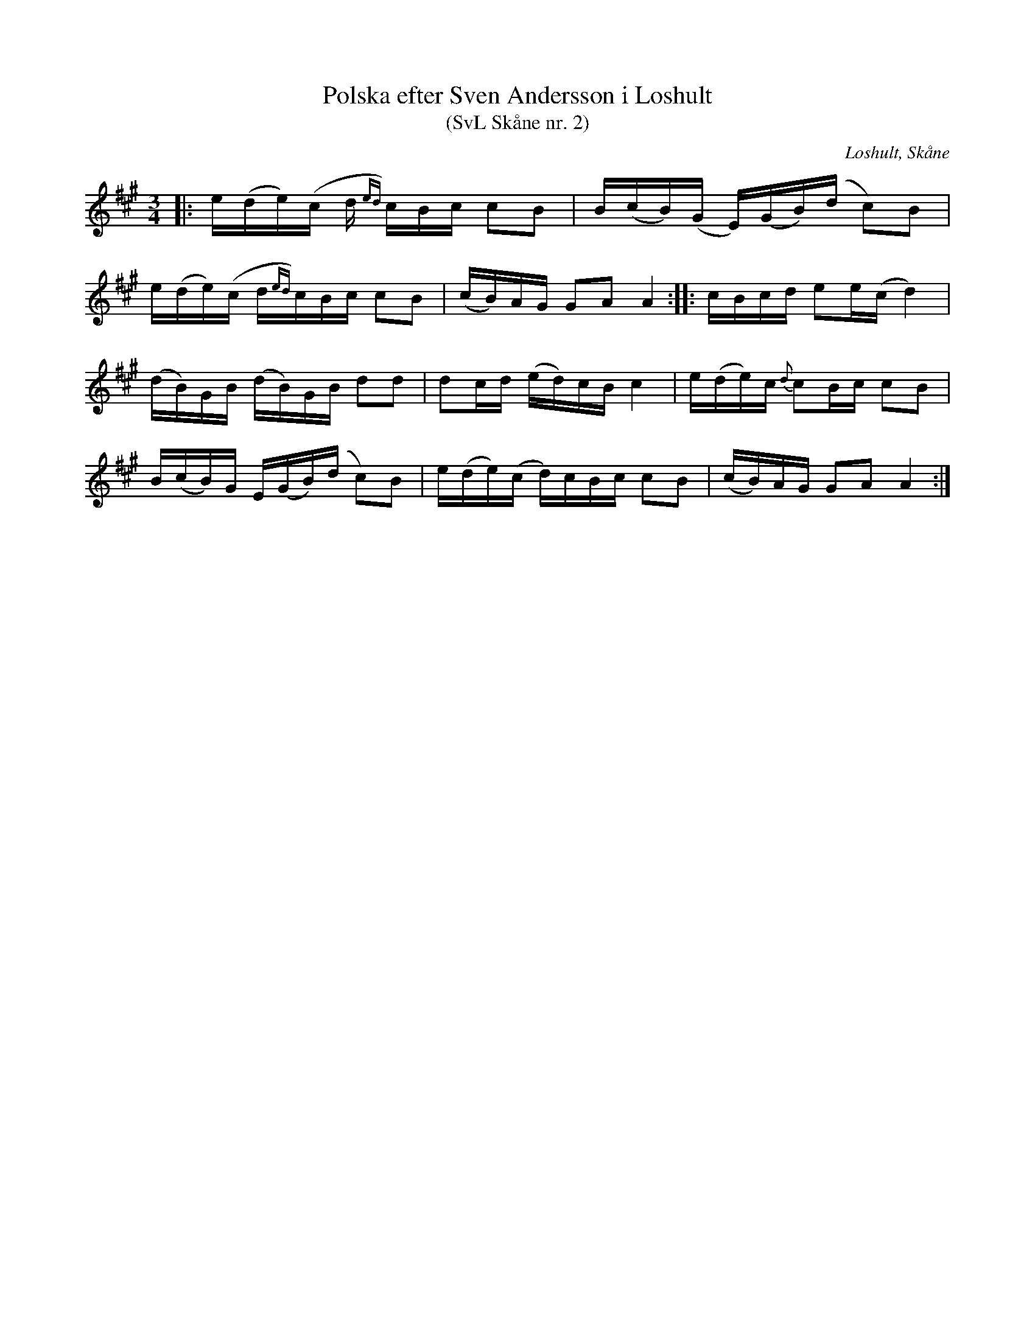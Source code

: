 %%abc-charset utf-8

X:2
T:Polska efter Sven Andersson i Loshult
T:(SvL Skåne nr. 2)
R:Polska
Z:Patrik Månsson, 2009-01-05
O:Loshult, Skåne
S:efter Sven Andersson
S:efter Luringen
B:Svenska Låtar Skåne
N:Låten kallades 'Luringens polska' och härstammar från en gammal kringvandrande spelman från Västra Torsås i Småland vid namn Sven Hansson, vanligen kallad Hansa Sven eller Hansa Luring. Han brukade spela polskan på Sigfridsmässemarknaden i Växjö. Luringen är förut omnämnd i Svenska Låtar. Se Småland, Öland och Blekinge n:r 164 och 165 samt biografien till Magnus Persson. (SvL)
M:3/4
L:1/16
K:A
|: e(de)(c d{ed}) cBc c2B2 | B(cB)(G E)(GB)(d c2)B2 |
e(de)(c d{ed})cBc c2B2 | (cB)AG G2A2 A4 :: cBcd e2e(c d4) |
(dB)GB (dB)GB d2d2 | d2cd (ed)cB c4 | e(de)c {d}c2Bc c2B2 |
B(cB)G E(GB)(d c2)B2 | e(de)(c d)cBc c2B2 | (cB)AG G2A2 A4 :|

